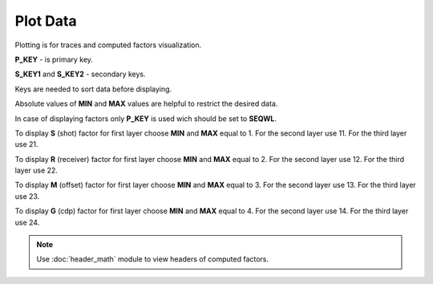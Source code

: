 Plot Data
=========

Plotting is for traces and computed factors visualization.

.. image:: plot_data.png
  :width: 400
  :alt: plot data window

**P_KEY** - is primary key.

**S_KEY1** and **S_KEY2** - secondary keys.

Keys are needed to sort data before displaying.

Absolute values of **MIN** and **MAX** values are helpful to restrict the desired data.

In case of displaying factors only **P_KEY** is used wich should be set to **SEQWL**. 

To display **S** (shot) factor for first layer choose **MIN** and **MAX** equal to 1. 
For the second layer use 11.
For the third layer use 21.

To display **R** (receiver) factor for first layer choose **MIN** and **MAX** equal to 2. 
For the second layer use 12.
For the third layer use 22.

To display **M** (offset) factor for first layer choose **MIN** and **MAX** equal to 3. 
For the second layer use 13.
For the third layer use 23.

To display **G** (cdp) factor for first layer choose **MIN** and **MAX** equal to 4. 
For the second layer use 14.
For the third layer use 24.

.. note::
   Use :doc:`header_math` module to view headers of computed factors.